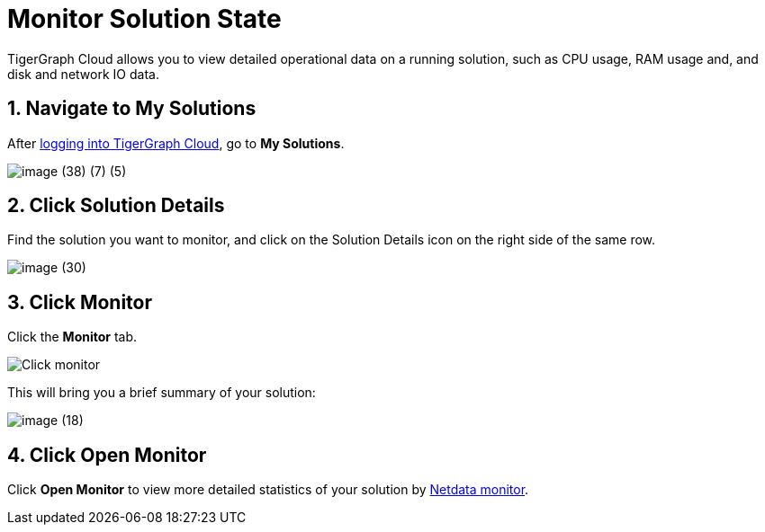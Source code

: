 = Monitor Solution State

TigerGraph Cloud allows you to view detailed operational data on a running solution, such as CPU usage, RAM usage and, and disk and network IO data.

== 1. Navigate to My Solutions

After https://tgcloud.io/[logging into TigerGraph Cloud], go to *My Solutions*.

image::image (38) (7) (5).png[]

== 2. Click Solution Details

Find the solution you want to monitor, and click on the Solution Details icon on the right side of the same row.

image::image (30).png[]

== 3. Click Monitor

Click the *Monitor* tab.

image::image (73).png[Click monitor]

This will bring you a brief summary of your solution:

image::image (18).png[]

== 4. Click Open Monitor

Click *Open Monitor* to view more detailed statistics of your solution by https://learn.netdata.cloud/docs[Netdata monitor].

